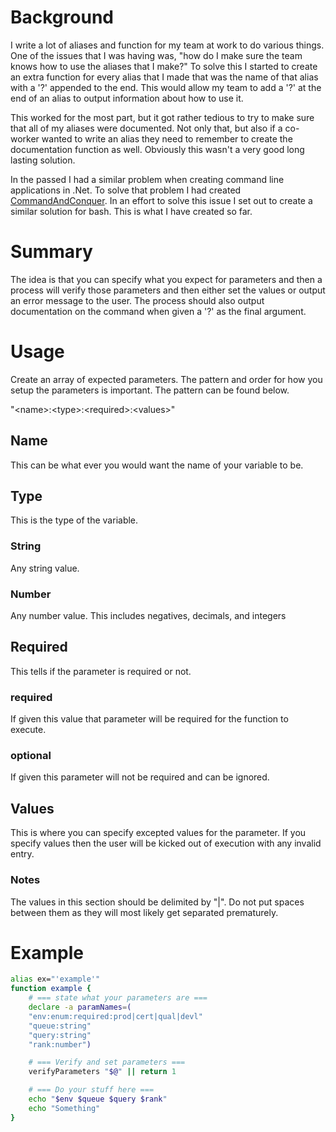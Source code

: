 # CommandAndConquer.Bash

* Background
I write a lot of aliases and function for my team at work to do various things. 
One of the issues that I was having was, "how do I make sure the team knows how 
to use the aliases that I make?" To solve this I started to create an extra 
function for every alias that I made that was the name of that alias with a '?' 
appended to the end. This would allow my team to add a '?' at the end of an 
alias to output information about how to use it.

This worked for the most part, but it got rather tedious to try to make sure 
that all of my aliases were documented. Not only that, but also if a co-worker 
wanted to write an alias they need to remember to create the documentation 
function as well. Obviously this wasn't a very good long lasting solution. 

In the passed I had a similar problem when creating command line applications in
.Net. To solve that problem I had created [[https://github.com/WMaxZimmerman/CommandAndConquer][CommandAndConquer]]. In an effort to solve
this issue I set out to create a similar solution for bash. This is what I have 
created so far.

* Summary
The idea is that you can specify what you expect for parameters and then a 
process will verify those parameters and then either set the values or output an 
error message to the user. The process should also output documentation on the 
command when given a '?' as the final argument. 

* Usage
Create an array of expected parameters. The pattern and order for how you setup 
the parameters is important. The pattern can be found below.

"<name>:<type>:<required>:<values>"

** Name
This can be what ever you would want the name of your variable to be.
** Type
This is the type of the variable.
*** String
Any string value.
*** Number
Any number value. This includes negatives, decimals, and integers
** Required
This tells if the parameter is required or not.
*** required
If given this value that parameter will be required for the function to execute.
*** optional
If given this parameter will not be required and can be ignored.
** Values
This is where you can specify excepted values for the parameter. If you specify 
values then the user will be kicked out of execution with any invalid entry.
*** Notes
The values in this section should be delimited by "|". Do not put spaces between 
them as they will most likely get separated prematurely.

* Example
#+NAME: Example_Usage
#+BEGIN_SRC Bash
alias ex="'example'"
function example {
    # === state what your parameters are ===
    declare -a paramNames=(
	"env:enum:required:prod|cert|qual|devl"
	"queue:string"
	"query:string"
	"rank:number")

    # === Verify and set parameters ===
    verifyParameters "$@" || return 1

    # === Do your stuff here ===
    echo "$env $queue $query $rank"
    echo "Something"
}
#+END_SRC

